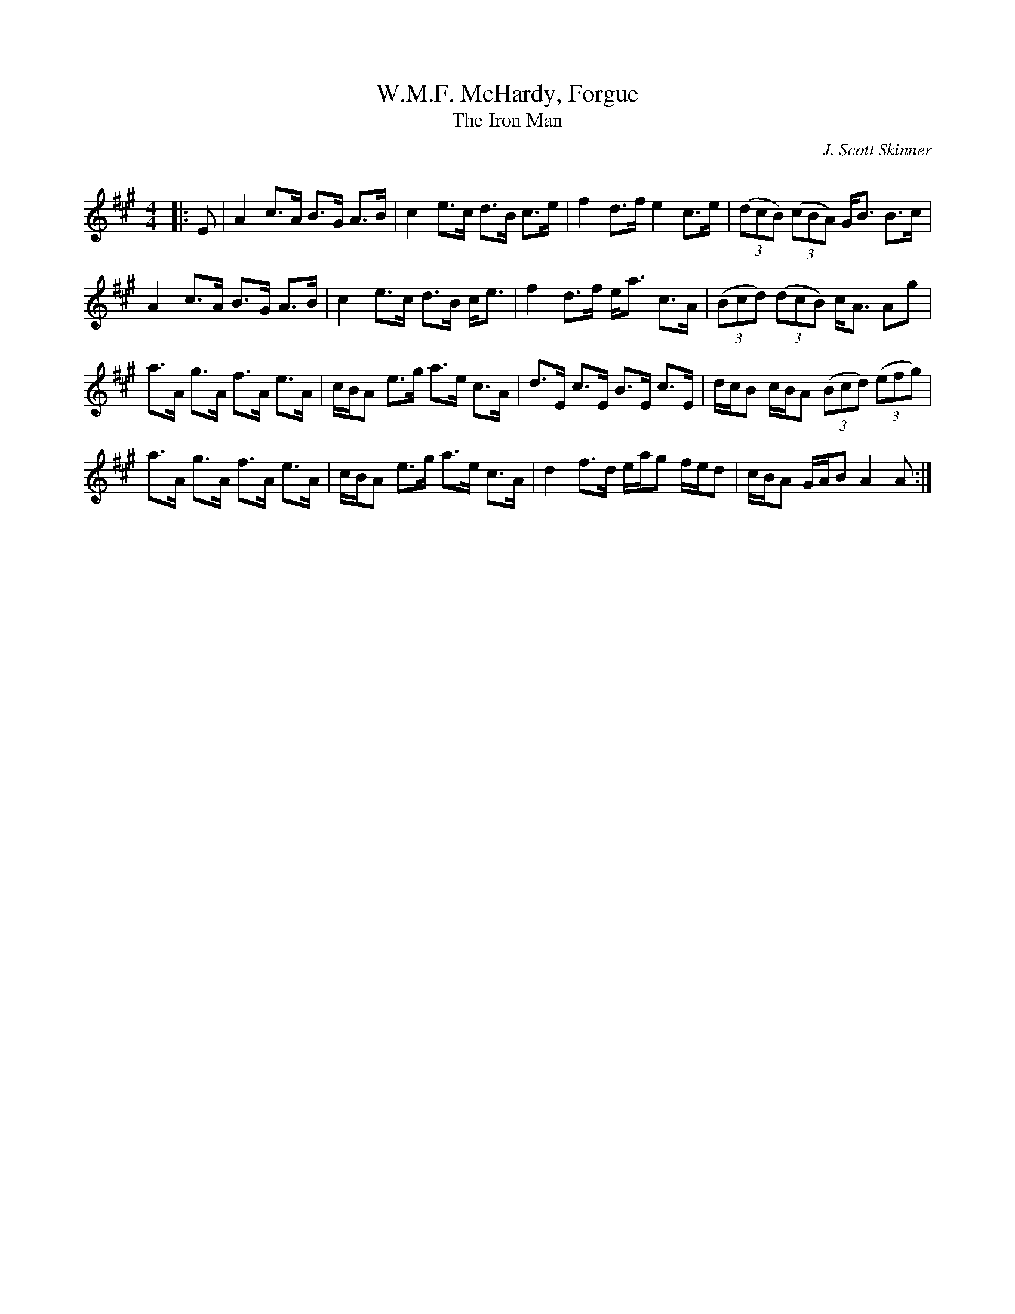 X:1
T: W.M.F. McHardy, Forgue
T: The Iron Man
C:J. Scott Skinner
R:Strathspey
Q: 128
K:A
M:4/4
L:1/16
|:E2|A4 c3A B3G A3B|c4 e3c d3B c3e|f4 d3f e4 c3e|((3d2c2B2) ((3c2B2A2) GB3 B3c|
A4 c3A B3G A3B|c4 e3c d3B ce3|f4 d3f ea3 c3A|((3B2c2d2) ((3d2c2B2) cA3 A2g2|
a3A g3A f3A e3A|cBA2 e3g a3e c3A|d3E c3E B3E c3E|dcB2 cBA2 ((3B2c2d2) ((3e2f2g2) |
a3A g3A f3A e3A|cBA2 e3g a3e c3A|d4 f3d eag2 fed2|cBA2 GAB2 A4 A2:|
